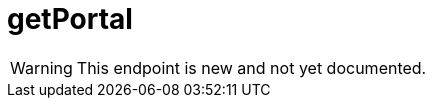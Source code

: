 ﻿:url-repo: https://www.github.com/porisius/FicsitRemoteMonitoring
:depth:

= getPortal

[WARNING]
====
This endpoint is new and not yet documented.
====